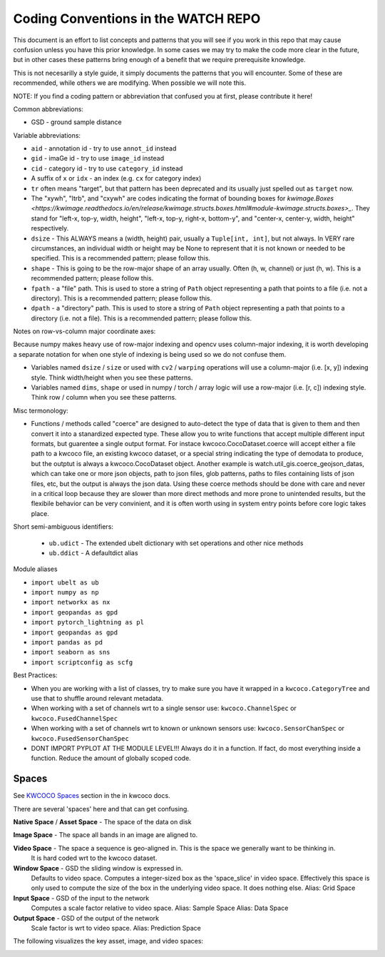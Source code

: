 Coding Conventions in the WATCH REPO
====================================

This document is an effort to list concepts and patterns that you will see if
you work in this repo that may cause confusion unless you have this prior
knowledge. In some cases we may try to make the code more clear in the future,
but in other cases these patterns bring enough of a benefit that we require
prerequisite knowledge.

This is not necesarilly a style guide, it simply documents the patterns that
you will encounter. Some of these are recommended, while others we are
modifying. When possible we will note this.


NOTE: If you find a coding pattern or abbreviation that confused you at first,
please contribute it here!


Common abbreviations:

* GSD - ground sample distance


Variable abbreviations:

* ``aid`` - annotation id - try to use ``annot_id`` instead

* ``gid`` - imaGe id - try to use ``image_id`` instead

* ``cid`` - category id  - try to use ``category_id`` instead

* A suffix of ``x`` or ``idx`` - an index (e.g. ``cx`` for category index)

* ``tr`` often means "target", but that pattern has been deprecated and its usually just spelled out as ``target`` now.

* The "xywh", "ltrb", and "cxywh" are codes indicating the format of bounding boxes for `kwimage.Boxes <https://kwimage.readthedocs.io/en/release/kwimage.structs.boxes.html#module-kwimage.structs.boxes>_`. They stand for "left-x, top-y, width, height", "left-x, top-y, right-x, bottom-y", and "center-x, center-y, width, height" respectively.

* ``dsize`` - This ALWAYS means a (width, height) pair, usually a ``Tuple[int, int]``, but not always. In VERY rare circumstances, an individual width or height may be None to represent that it is not known or needed to be specified. This is a recommended pattern; please follow this.

* ``shape`` - This is going to be the row-major shape of an array usually. Often (h, w, channel) or just (h, w).  This is a recommended pattern; please follow this.

* ``fpath`` - a "file" path. This is used to store a string of ``Path`` object representing a path that points to a file (i.e. not a directory).  This is a recommended pattern; please follow this.

* ``dpath`` - a "directory" path. This is used to store a string of ``Path`` object representing a path that points to a directory (i.e. not a file). This is a recommended pattern; please follow this.


Notes on row-vs-column major coordinate axes:

Because numpy makes heavy use of row-major indexing and opencv uses
column-major indexing, it is worth developing a separate notation for when one
style of indexing is being used so we do not confuse them.

* Variables named ``dsize`` / ``size``  or used with ``cv2`` / ``warping``
  operations will use a column-major (i.e. [x, y]) indexing style. Think
  width/height when you see these patterns.


* Variables named ``dims``, ``shape`` or used in numpy / torch / array
  logic will use a row-major (i.e. [r, c]) indexing style. Think row /
  column when you see these patterns.


Misc termonology:

* Functions / methods called "coerce" are designed to auto-detect the type of
  data that is given to them and then convert it into a stanardized expected
  type. These allow you to write functions that accept multiple different input
  formats, but guarentee a single output format.  For instace
  kwcoco.CocoDataset.coerce will accept either a file path to a kwcoco file, an
  existing kwcoco dataset, or a special string indicating the type of demodata
  to produce, but the outptut is always a kwcoco.CocoDataset object. Another
  example is watch.util_gis.coerce_geojson_datas, which can take one or more
  json objects, path to json files, glob patterns, paths to files containing
  lists of json files, etc, but the output is always the json data. Using these
  coerce methods should be done with care and never in a critical loop because
  they are slower than more direct methods and more prone to unintended
  results, but the flexibile behavior can be very convinient, and it is often
  worth using in system entry points before core logic takes place.


Short semi-ambiguous identifiers:

    * ``ub.udict`` - The extended ubelt dictionary with set operations and other nice methods

    * ``ub.ddict`` - A defaultdict alias


Module aliases

* ``import ubelt as ub``

* ``import numpy as np``

* ``import networkx as nx``

* ``import geopandas as gpd``

* ``import pytorch_lightning as pl``

* ``import geopandas as gpd``

* ``import pandas as pd``

* ``import seaborn as sns``

* ``import scriptconfig as scfg``


Best Practices:

* When you are working with a list of classes, try to make sure you have it wrapped in a ``kwcoco.CategoryTree`` and use that to shuffle around relevant metadata.

* When working with a set of channels wrt to a single sensor use: ``kwcoco.ChannelSpec`` or  ``kwcoco.FusedChannelSpec``

* When working with a set of channels wrt to known or unknown sensors use: ``kwcoco.SensorChanSpec`` or  ``kwcoco.FusedSensorChanSpec``

* DONT IMPORT PYPLOT AT THE MODULE LEVEL!!! Always do it in a function. If fact, do most everything inside a function. Reduce the amount of globally scoped code.


Spaces
------

See `KWCOCO Spaces <https://kwcoco.readthedocs.io/en/release/concepts/warping_and_spaces.html>`_ section in the in kwcoco docs.


There are several 'spaces' here and that can get confusing.

**Native Space** / **Asset Space** - The space of the data on disk

**Image Space** - The space all bands in an image are aligned to.

**Video Space** - The space a sequence is geo-aligned in.  This is the space we generally want to be thinking in.
    It is hard coded wrt to the kwcoco dataset.

**Window Space** - GSD the sliding window is expressed in.
   Defaults to video space.
   Computes a integer-sized box as the 'space_slice' in video space.
   Effectively this space is only used to compute the size of the box
   in the underlying video space. It does nothing else.
   Alias: Grid Space

**Input Space** - GSD of the input to the network
   Computes a scale factor relative to video space.
   Alias: Sample Space
   Alias: Data Space

**Output Space** - GSD of the output of the network
   Scale factor is wrt to video space.
   Alias: Prediction Space


The following visualizes the key asset, image, and video spaces:

.. image:: https://i.imgur.com/QuiSJwR.png
